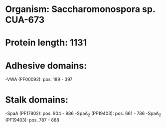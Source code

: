 * Organism: Saccharomonospora sp. CUA-673
* Protein length: 1131
* Adhesive domains:
-VWA (PF00092): pos. 189 - 397
* Stalk domains:
-SpaA (PF17802): pos. 904 - 986
-SpaA_2 (PF19403): pos. 661 - 786
-SpaA_2 (PF19403): pos. 787 - 888

